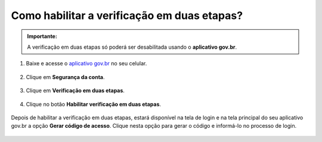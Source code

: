 ﻿Como habilitar a verificação em duas etapas?
=========================================================================

.. admonition:: Importante:

   A verificação em duas etapas só poderá ser desabilitada usando o **aplicativo gov.br**.

1. Baixe e acesse o `aplicativo gov.br`_ no seu celular.

.. figure:: _images/comoativarautenticacao2fatores_img01.jpg
    :target: https://www.gov.br/governodigital/pt-br/conta-gov-br/baixar-app-gov.br 
    :align: center
    :alt:

2. Clique em **Segurança da conta**.

.. figure:: _images/comoativarautenticacao2fatores_img02.jpg
    :align: center
    :alt:

3. Clique em **Verificação em duas etapas**. 

.. figure:: _images/comoativarautenticacao2fatores_img03.jpg
    :align: center
    :alt:

4. Clique no botão **Habilitar verificação em duas etapas**.

.. figure:: _images/comoativarautenticacao2fatores_img04.jpg
    :align: center
    :alt:

Depois de habilitar a verificação em duas etapas, estará disponível na tela de login e na tela principal do seu aplicativo gov.br a opção **Gerar código de acesso**. Clique nesta opção para gerar o código e informá-lo no processo de login.

.. figure:: _images/comoativarautenticacao2fatores_img05.jpg
    :align: center
    :alt: 	

.. _`aplicativo gov.br`: https://www.gov.br/governodigital/pt-br/conta-gov-br/baixar-app-gov.br 
.. |site externo| image:: _images/site-ext.gif
